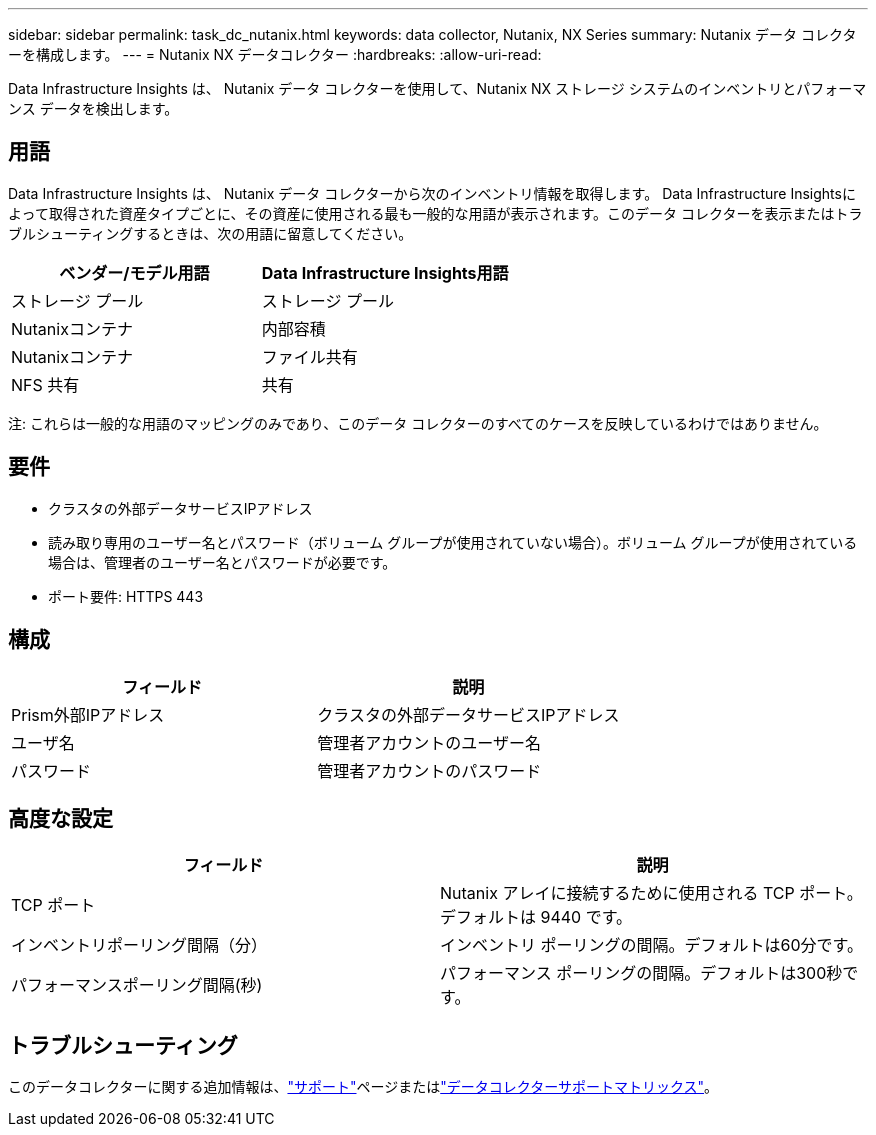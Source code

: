 ---
sidebar: sidebar 
permalink: task_dc_nutanix.html 
keywords: data collector, Nutanix, NX Series 
summary: Nutanix データ コレクターを構成します。 
---
= Nutanix NX データコレクター
:hardbreaks:
:allow-uri-read: 


[role="lead"]
Data Infrastructure Insights は、 Nutanix データ コレクターを使用して、Nutanix NX ストレージ システムのインベントリとパフォーマンス データを検出します。



== 用語

Data Infrastructure Insights は、 Nutanix データ コレクターから次のインベントリ情報を取得します。 Data Infrastructure Insightsによって取得された資産タイプごとに、その資産に使用される最も一般的な用語が表示されます。このデータ コレクターを表示またはトラブルシューティングするときは、次の用語に留意してください。

[cols="2*"]
|===
| ベンダー/モデル用語 | Data Infrastructure Insights用語 


| ストレージ プール | ストレージ プール 


| Nutanixコンテナ | 内部容積 


| Nutanixコンテナ | ファイル共有 


| NFS 共有 | 共有 
|===
注: これらは一般的な用語のマッピングのみであり、このデータ コレクターのすべてのケースを反映しているわけではありません。



== 要件

* クラスタの外部データサービスIPアドレス
* 読み取り専用のユーザー名とパスワード（ボリューム グループが使用されていない場合）。ボリューム グループが使用されている場合は、管理者のユーザー名とパスワードが必要です。
* ポート要件: HTTPS 443




== 構成

[cols="2*"]
|===
| フィールド | 説明 


| Prism外部IPアドレス | クラスタの外部データサービスIPアドレス 


| ユーザ名 | 管理者アカウントのユーザー名 


| パスワード | 管理者アカウントのパスワード 
|===


== 高度な設定

[cols="2*"]
|===
| フィールド | 説明 


| TCP ポート | Nutanix アレイに接続するために使用される TCP ポート。デフォルトは 9440 です。 


| インベントリポーリング間隔（分） | インベントリ ポーリングの間隔。デフォルトは60分です。 


| パフォーマンスポーリング間隔(秒) | パフォーマンス ポーリングの間隔。デフォルトは300秒です。 
|===


== トラブルシューティング

このデータコレクターに関する追加情報は、link:concept_requesting_support.html["サポート"]ページまたはlink:reference_data_collector_support_matrix.html["データコレクターサポートマトリックス"]。
